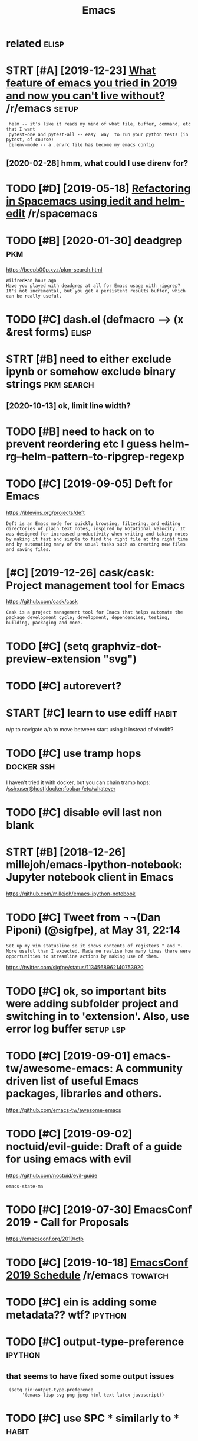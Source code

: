 #+TITLE: Emacs
#+filetags: emacs

* related                                                             :elisp:
:PROPERTIES:
:ID:       rltd
:END:
* STRT [#A] [2019-12-23] [[https://reddit.com/r/emacs/comments/eemb76/what_feature_of_emacs_you_tried_in_2019_and_now/fbuoo9s/][What feature of emacs you tried in 2019 and now you can't live without?]] /r/emacs :setup:
:PROPERTIES:
:ID:       srddtcmrmcscmmntsmbwhtftrcsytrdnndnwycntlvwthtrmcs
:END:
:  helm -- it's like it reads my mind of what file, buffer, command, etc that I want
:  pytest-one and pytest-all -- easy  way  to run your python tests (in pytest, of course)
:  direnv-mode -- a .envrc file has become my emacs config
** [2020-02-28] hmm, what could I use direnv for?
:PROPERTIES:
:ID:       hmmwhtcldsdrnvfr
:END:
* TODO [#D] [2019-05-18] [[https://reddit.com/r/spacemacs/comments/bnlgkv/refactoring_in_spacemacs_using_iedit_and_helmedit/][Refactoring in Spacemacs using iedit and helm-edit]] /r/spacemacs
:PROPERTIES:
:ID:       srddtcmrspcmcscmmntsbnlgkspcmcssngdtndhlmdtrspcmcs
:END:
* TODO [#B] [2020-01-30] deadgrep                                       :pkm:
:PROPERTIES:
:ID:       7f9dff0d-5b3f-4343-9de3-86e5306c9e45
:END:
https://beepb00p.xyz/pkm-search.html
: Wilfred•an hour ago
: Have you played with deadgrep at all for Emacs usage with ripgrep?
: It's not incremental, but you get a persistent results buffer, which can be really useful.
* TODO [#C] dash.el (defmacro --> (x &rest forms)                     :elisp:
:PROPERTIES:
:CREATED:  [2020-02-16]
:ID:       23ae0f32-5be9-419f-a4f4-2904b34a5a76
:END:
* STRT [#B] need to either exclude ipynb or somehow exclude binary strings :pkm:search:
:PROPERTIES:
:CREATED:  [2020-10-08]
:ID:       ndtthrxcldpynbrsmhwxcldbnrystrngs
:END:
** [2020-10-13] ok, limit line width?
:PROPERTIES:
:ID:       klmtlnwdth
:END:
* TODO [#B] need to hack on to prevent reordering etc I guess helm-rg--helm-pattern-to-ripgrep-regexp
:PROPERTIES:
:CREATED:  [2020-03-09]
:ID:       ndthckntprvntrrdrngtcgsshlmrghlmpttrntrpgrprgxp
:END:
* TODO [#C] [2019-09-05] Deft for Emacs
:PROPERTIES:
:ID:       dftfrmcs
:END:
https://jblevins.org/projects/deft
: Deft is an Emacs mode for quickly browsing, filtering, and editing directories of plain text notes, inspired by Notational Velocity. It was designed for increased productivity when writing and taking notes by making it fast and simple to find the right file at the right time and by automating many of the usual tasks such as creating new files and saving files.
* [#C] [2019-12-26] cask/cask: Project management tool for Emacs
:PROPERTIES:
:ID:       cskcskprjctmngmnttlfrmcs
:END:
https://github.com/cask/cask
: Cask is a project management tool for Emacs that helps automate the package development cycle; development, dependencies, testing, building, packaging and more.
* TODO [#C] (setq graphviz-dot-preview-extension "svg")
:PROPERTIES:
:CREATED:  [2020-01-06]
:ID:       stqgrphvzdtprvwxtnsnsvg
:END:
* TODO [#C] autorevert?
:PROPERTIES:
:CREATED:  [2020-03-02]
:ID:       trvrt
:END:
* START [#C] learn to use ediff                                       :habit:
:PROPERTIES:
:CREATED:  [2018-03-08]
:ID:       2efa871e-d1cc-4133-9877-87e613832e19
:END:

n/p to navigate
a/b to move between
start using it instead of vimdiff?


* TODO [#C] use tramp hops                                       :docker:ssh:
:PROPERTIES:
:CREATED:  [2018-07-22]
:ID:       strmphps
:END:

I haven't tried it with docker, but you can chain tramp hops:
/ssh:user@host|docker:foobar:/etc/whatever

* TODO [#C] disable evil last non blank
:PROPERTIES:
:CREATED:  [2018-08-14]
:ID:       dsblvllstnnblnk
:END:
* STRT [#B] [2018-12-26] millejoh/emacs-ipython-notebook: Jupyter notebook client in Emacs
:PROPERTIES:
:ID:       mlljhmcspythnntbkjpytrntbkclntnmcs
:END:
https://github.com/millejoh/emacs-ipython-notebook
* TODO [#C] Tweet from ¬¬(Dan Piponi) (@sigfpe), at May 31, 22:14
:PROPERTIES:
:CREATED:  [2019-05-31]
:ID:       twtfrmdnppnsgfptmy
:END:

: Set up my vim statusline so it shows contents of registers " and *. More useful than I expected. Made me realise how many times there were opportunities to streamline actions by making use of them.

https://twitter.com/sigfpe/status/1134568962140753920

* TODO [#C] ok, so important bits were adding subfolder project and switching in to 'extension'. Also, use error log buffer :setup:lsp:
:PROPERTIES:
:CREATED:  [2019-07-06]
:ID:       ksmprtntbtswrddngsbfldrprwtchngntxtnsnlssrrrlgbffr
:END:
* TODO [#C] [2019-09-01] emacs-tw/awesome-emacs: A community driven list of useful Emacs packages, libraries and others.
:PROPERTIES:
:ID:       mcstwwsmmcscmmntydrvnlstfsflmcspckgslbrrsndthrs
:END:
https://github.com/emacs-tw/awesome-emacs

* TODO [#C] [2019-09-02] noctuid/evil-guide: Draft of a guide for using emacs with evil
:PROPERTIES:
:ID:       nctdvlgddrftfgdfrsngmcswthvl
:END:
https://github.com/noctuid/evil-guide
: emacs-state-ma
* TODO [#C] [2019-07-30] EmacsConf 2019 - Call for Proposals
:PROPERTIES:
:ID:       mcscnfcllfrprpsls
:END:
https://emacsconf.org/2019/cfp

* TODO [#C] [2019-10-18] [[https://reddit.com/r/emacs/comments/djfh3t/emacsconf_2019_schedule/][EmacsConf 2019 Schedule]] /r/emacs :towatch:
:PROPERTIES:
:ID:       srddtcmrmcscmmntsdjfhtmcscnfschdlmcscnfschdlrmcs
:END:

* TODO [#C] ein is adding some metadata?? wtf?                      :ipython:
:PROPERTIES:
:CREATED:  [2019-04-13]
:ID:       nsddngsmmtdtwtf
:END:
* TODO [#C] output-type-preference                                  :ipython:
:PROPERTIES:
:CREATED:  [2019-04-13]
:ID:       tpttypprfrnc
:END:
** that seems to have fixed some output issues
:PROPERTIES:
:ID:       thtsmsthvfxdsmtptsss
:END:
:  (setq ein:output-type-preference
:       '(emacs-lisp svg png jpeg html text latex javascript))
* TODO [#C] use SPC * similarly to *                                  :habit:
:PROPERTIES:
:CREATED:  [2019-06-23]
:ID:       d5c0a29b-0887-4470-9487-46d79ca642cc
:END:
* TODO [#C] [2019-12-23] [[https://reddit.com/r/emacs/comments/eemb76/what_feature_of_emacs_you_tried_in_2019_and_now/][What feature of emacs you tried in 2019 and now you can't live without?]] /r/emacs
:PROPERTIES:
:ID:       srddtcmrmcscmmntsmbwhtftrcsytrdnndnwycntlvwthtrmcs
:END:
:  Modes, packages, themes, starter-kits you tried this year which blown you away.
: 
:  Mine: emacs itself
* TODO [#C] [2019-10-20] Enabling helm-follow-mode on a per-command basis. · Issue 2006 · emacs-helm/helm
:PROPERTIES:
:ID:       nblnghlmfllwmdnprcmmndbssssmcshlmhlm
:END:
https://github.com/emacs-helm/helm/issues/2006
: We have helm-moccur and helm-occur perfectly integrated in helm, faster
: than helm-swoop and well maintained, it is also highly configurable so
: that you can configure it to behave like helm-swoop.
* TODO [#C] [2020-01-03] MatthewZMD/.emacs.d: M-EMACS, a customized full-featured GNU Emacs configuration
:PROPERTIES:
:ID:       mtthwzmdmcsdmmcscstmzdfllftrdgnmcscnfgrtn
:END:
https://github.com/MatthewZMD/.emacs.d#org3642bad
: (fset 'yes-or-no-p 'y-or-n-p)
* TODO [#C] [2019-12-29] Forge – Work with Git forges from the comfort of Magit | Hacker News
:PROPERTIES:
:ID:       frgwrkwthgtfrgsfrmthcmfrtfmgthckrnws
:END:
https://news.ycombinator.com/item?id=19137353
: That's so true! Emacs has got some modern and really well crafted packages during last decade (e.g. Magit, Org or Notmuch). It's a really interesting and vibrant platform right now. I have high hopes for lsp-mode.
: Another package with great UI is calfw.
: Of course, there were already plenty of great classic packages (e.g. Dired, Calc, Gnus or Eshell) and modes (e.g. AucTeX, SLIME, ESS...). But things are getting really good lately.
: ELPA and use-package have also done away with lots of friction points when installing and updating packages.
* TODO [#C] emacs need something like check_call in case rg is missing :elisp:
:PROPERTIES:
:CREATED:  [2019-09-08]
:ID:       mcsndsmthnglkchckcllncsrgsmssng
:END:
* STRT [#C] fucking hell. didn't manage to set up deadgrep
:PROPERTIES:
:CREATED:  [2020-02-02]
:ID:       fcknghllddntmngtstpddgrp
:END:
: default-directory seems to be responsible
: (let ((default-directory "/path/to/dir")) (deadgrep "test"))


but multiple dirs aren't working. spent 20 minutes trying to figure out how it's propagated to the source, but couldn't :crying:

* TODO [#C] https://github.com/alphapapa/link-hint.el
:PROPERTIES:
:CREATED:  [2020-02-06]
:ID:       sgthbcmlphpplnkhntl
:END:

* TODO [#D] .emacs.d/local? not sure if need it under git          :dotfiles:
:PROPERTIES:
:CREATED:  [2020-03-05]
:ID:       mcsdlclntsrfndtndrgt
:END:
* START [#C] andrewtropin кроме paredit, есть ещё любопытная штуковина parinfer: https://shaunlebron.github.io/parinfer/ :elisp:lisp:
:PROPERTIES:
:CREATED:  [2018-09-07]
:ID:       ndrwtrpnкромеprdtестьещёлинаprnfrsshnlbrngthbprnfr
:END:
* STRT [#C] [2019-09-28] eli-oat/pillow-fort.org: A literate emacs configuration :literate:
:PROPERTIES:
:ID:       ltpllwfrtrgltrtmcscnfgrtn
:END:
https://github.com/eli-oat/pillow-fort.org
* STRT [#C] [2019-09-07] raxod502/el-patch: ✨ Future-proof your Emacs Lisp customizations! :setup:
:PROPERTIES:
:ID:       rxdlptchftrprfyrmcslspcstmztns
:END:
https://github.com/raxod502/el-patch
: Why does it exist
: Emacs provides a comprehensive set of customizable variables and hooks as well as a powerful advice system. Sometimes, however, these are not enough and you must override an entire function in order to change a detail of its implementation.
: Such a situation is not ideal, since the original definition of the function might change when you update Emacs or one of its packages, and your overridden version would then be outdated. This could prevent you from benefitting from bugfixes made to the original function, or introduce new bugs into your configuration. Even worse, there is no way to tell when the original definition has changed! The correctness of your configuration is basically based on faith.
* [#C] [2019-11-03] Ambrevar / emacs-gif-screencast · GitLab
:PROPERTIES:
:ID:       mbrvrmcsgfscrncstgtlb
:END:
https://gitlab.com/ambrevar/emacs-gif-screencast

* [#C] [2019-11-08] Whats your emacs setup like ? | Lobsters         :toblog:
:PROPERTIES:
:ID:       whtsyrmcsstplklbstrs
:END:
https://lobste.rs/s/754vk6/whats_your_emacs_setup_like
: I have an extensive literate configuration that configures many different subsystems, changes many default, etc. It’s rather verbose, but I hope it’s written in a way that even someone with minimal experiences my understand. I loosely inspired, but shorter and simpler configuration be found here (but watch out, the comments are in German!).
* TODO [#C] Set up ipynb mode in emacs, display locals?              :python:
:PROPERTIES:
:CREATED:  [2019-11-15]
:ID:       stppynbmdnmcsdsplylcls
:END:

* STRT [#C] implement search in filenames?                              :pkm:
:PROPERTIES:
:CREATED:  [2019-11-24]
:ID:       mplmntsrchnflnms
:END:
* TODO [#C] configure source location for builtin stuff
:PROPERTIES:
:CREATED:  [2020-01-03]
:ID:       cnfgrsrclctnfrbltnstff
:END:
find-function-C-source-directory
ugh couldn't find in apt
* [#C] [2020-01-03] (Officially) Introducing M-EMACS ;) : emacs
:PROPERTIES:
:ID:       ffcllyntrdcngmmcsmcs
:END:
https://www.reddit.com/r/emacs/comments/eewwyh/officially_introducing_memacs/
:     add-to-list
: 
: :mode keyword
* TODO [#C] pip3 install --user "python-language-server[all]"         :setup:
:PROPERTIES:
:CREATED:  [2020-02-25]
:ID:       26a31898-152b-463c-a118-c1ee5a0c6e22
:END:
* TODO [#C] cl-typecase                                               :elisp:
:PROPERTIES:
:CREATED:  [2020-03-08]
:ID:       cltypcs
:END:
* TODO [#C] use pp-eval-expression (SPC-;)                            :habit:
:PROPERTIES:
:CREATED:  [2020-03-08]
:ID:       f21238d6-4e34-45f0-86f1-ec7928d29271
:END:
* [#C] [2020-02-28] MatthewZMD/.emacs.d: M-EMACS, a customized full-featured GNU Emacs configuration
:PROPERTIES:
:ID:       mtthwzmdmcsdmmcscstmzdfllftrdgnmcscnfgrtn
:END:
https://github.com/MatthewZMD/.emacs.d#snails
: Snails, a fuzzy search framework
* [#C] [2020-02-28] bbatsov/super-save: Save Emacs buffers when they lose focus
:PROPERTIES:
:ID:       bbtsvsprsvsvmcsbffrswhnthylsfcs
:END:
https://github.com/bbatsov/super-save
: super-save auto-saves your buffers, when certain events happen - e.g. you switch between buffers, an Emacs frame loses focus, etc.
* TODO [#C] [2020-02-28] MatthewZMD/.emacs.d: M-EMACS, a customized full-featured GNU Emacs configuration
:PROPERTIES:
:ID:       mtthwzmdmcsdmmcscstmzdfllftrdgnmcscnfgrtn
:END:
https://github.com/MatthewZMD/.emacs.d#super-save
:  (recentf-exclude '((expand-file-name package-user-dir)
:                      ".cache"
:                      ".cask"
:                      ".elfeed"
:                      "bookmarks"
* TODO [#C] hmmm
:PROPERTIES:
:CREATED:  [2020-04-04]
:ID:       hmmm
:END:
: (dotimes (i 9)
:   (defalias (intern (format "+workspace/switch-to-%d" i))
:     (lambda () (interactive) (+workspace/switch-to i))
:     (format "Switch to workspace #%d" (1+ i))))
* TODO [#C] setting up locate db...
:PROPERTIES:
:CREATED:  [2020-04-14]
:ID:       sttngplctdb
:END:
use. map SPC s f?
: (helm-locate-with-db "/tmp/locate.db")
* [#C] [2020-04-12] How do I prevent messages from showing in the minibuffer? · Issue 2878 · hlissner/doom-emacs
:PROPERTIES:
:ID:       hwdprvntmssgsfrmshwngnthmnbffrsshlssnrdmmcs
:END:
https://github.com/hlissner/doom-emacs/issues/2878
: What have you tried?
: 
: I've read about inhibit-message, which apparently is used in
: ivy. However, I'm still seeing the GC me
* [#C] [2020-05-07] [[https://www.emacswiki.org/emacs/CategoryExtensionLanguage][EmacsWiki: Category Extension Language]]
:PROPERTIES:
:ID:       swwwmcswkrgmcsctgryxtnsnlnggmcswkctgryxtnsnlngg
:END:
* TODO [#C] hmm maybe highlight closing parens less than opening? not sure :elisp:
:PROPERTIES:
:CREATED:  [2020-05-28]
:ID:       hmmmybhghlghtclsngprnslssthnpnngntsr
:END:
* [#C] [2020-02-28] MatthewZMD/.emacs.d: M-EMACS, a customized full-featured GNU Emacs configuration
:PROPERTIES:
:ID:       mtthwzmdmcsdmmcscstmzdfllftrdgnmcscnfgrtn
:END:
https://github.com/MatthewZMD/.emacs.d
: (Optional) On Ubuntu, emacs-snapshot is a great way to get latest version of Emacs.
: 
: sudo add-apt-repository -y ppa:ubuntu-elisp
: sudo apt-get update
: sudo apt-get install emacs-snapshot
* STRT [#C] emacs -- leader key takes ridiculous time to process      :setup:
:PROPERTIES:
:CREATED:  [2020-01-25]
:ID:       mcsldrkytksrdclstmtprcss
:END:
* [#C] [2020-01-10] alphapapa/makem.sh: Makefile-like script for building and testing Emacs Lisp packages
:PROPERTIES:
:ID:       lphppmkmshmkfllkscrptfrbldngndtstngmcslsppckgs
:END:
https://github.com/alphapapa/makem.sh
: Makefile-like script for building and testing Emacs Lisp packages
* TODO [#C] [2020-02-24] doom-emacs/api.org at develop · hlissner/doom-emacs :doom:
:PROPERTIES:
:ID:       dmmcsprgtdvlphlssnrdmmcs
:END:
https://github.com/hlissner/doom-emacs/blob/develop/docs/api.org
: after!

what's the difference from with-eval-after-load
* [#C] [2020-02-24] doom-emacs/index.org at develop · hlissner/doom-emacs
:PROPERTIES:
:ID:       dmmcsndxrgtdvlphlssnrdmmcs
:END:
https://github.com/hlissner/doom-emacs/blob/develop/docs/index.org
: Doom is a configuration framework for GNU Emacs 26.3+ tailored for Emacs bankruptcy veterans who want less framework in their frameworks and the performance of a hand rolled config (or better). It can be a foundation for your own config or a resource for Emacs enthusiasts to learn more about our favorite OS.
* [#C] [2020-03-14] manateelazycat/emacs-application-framework: Emacs application framework
:PROPERTIES:
:ID:       mntlzyctmcspplctnfrmwrkmcspplctnfrmwrk
:END:
https://github.com/manateelazycat/emacs-application-framework
: EAF is a GUI application framework that revolutionizes Emacs graphical capabilities to ultimately Live in Emacs.

hmm nice apparently you can write non-elisp code and easily intergrate?
* TODO [#C] use alt-n for 'default' filename completion?              :habit:
:PROPERTIES:
:CREATED:  [2020-10-12]
:ID:       30bce804-edc4-48d0-8aae-1e9fcfd63dba
:END:
* STRT [#C] indicate if there are some unsaved changes?
:PROPERTIES:
:CREATED:  [2020-06-08]
:ID:       ndctfthrrsmnsvdchngs
:END:
** [2020-06-19] maybe in title??
:PROPERTIES:
:ID:       mybnttl
:END:
* TODO [#D] tramp hangs while sending password                        :setup:
:PROPERTIES:
:CREATED:  [2018-06-05]
:ID:       trmphngswhlsndngpsswrd
:END:

https://www.reddit.com/r/emacs/comments/7f62pn/tramp_hang_after_sending_password/dq9rfsq/

* TODO [#D] audio annotation?
:PROPERTIES:
:CREATED:  [2018-09-26]
:ID:       dnnttn
:END:
* START [#D] agenda on F12 press? on constantly loaded emacs instance :setup:
:PROPERTIES:
:CREATED:  [2018-01-11]
:ID:       gndnfprssncnstntlylddmcsnstnc
:END:

: emacs -nw --eval "(progn (setq org-agenda-window-setup 'only-window) (org-agenda-list))"

* TODO [#D] Spacemacs ABC
:PROPERTIES:
:ID:       spcmcsbc
:END:
https://www.youtube.com/watch?v=ZFV5EqpZ6_s
undo-tree-visualize: SPC a u
dired: SPC a d
org: SPC a o
process editor: SPC a P how to vim mode?

SPC / vs SPC *? 1

SPC SPC M-x

g c -- comment
SPC F1: fuzzy search emacs stuff
SPC ? : keybindings

https://www.youtube.com/watch?v=B39tFs2ifHg

* TODO [#D] traad for refactoring                                    :python:
:PROPERTIES:
:CREATED:  [2018-09-04]
:ID:       trdfrrfctrng
:END:
* [#D] [2018-11-05] alphapapa/org-ql: An Org query language, and experimental code for a next-generation Org Agenda
:PROPERTIES:
:ID:       lphpprgqlnrgqrylnggndxprmntlcdfrnxtgnrtnrggnd
:END:
https://github.com/alphapapa/org-ql
* TODO [#D] try skeletor
:PROPERTIES:
:CREATED:  [2018-06-17]
:ID:       tryskltr
:END:
creating project templates
https://www.reddit.com/r/emacs/comments/8j15ji/_/dywc329?context=1000
https://www.reddit.com/r/emacs/comments/8j15ji/how_has_emacs_ever_really_blown_you_away/dyzfucv/


* [#D] haskell ide engine thing                                     :haskell:
:PROPERTIES:
:CREATED:  [2018-10-29]
:ID:       hsklldngnthng
:END:
** ok, so lsp-demote thing is no bound to any key. I might help with that?
:PROPERTIES:
:ID:       kslspdmtthngsnbndtnykymghthlpwththt
:END:
** right! lsp-ui-sideline-apply-code-actions
:PROPERTIES:
:ID:       rghtlspsdlnpplycdctns
:END:
* [#D] helm stupid behaviour when trying to rename file
:PROPERTIES:
:CREATED:  [2018-07-04]
:ID:       hlmstpdbhvrwhntryngtrnmfl
:END:

https://github.com/syl20bnr/spacemacs/issues/9044
: (setq-default helm-display-function 'helm-default-display-buffer) -- kinda works...

* TODO [#D] http://www.viemu.com/a-why-vi-vim.html                      :vim:
:PROPERTIES:
:CREATED:  [2018-07-07]
:ID:       wwwvmcmwhyvvmhtml
:END:

di : delete innte, basiclaly like d%, but you don't have to be in the beginning of block
']]' and the likes to navigate by functions, etc.
vaS -- select sentence, selects current function
vaB -- select block
>aB -- indent block

* [#D] [2019-09-04] kunalb/poet: An emacs theme that's well suited for modes using variable pitch: particularly org-mode and markdown-mode.
:PROPERTIES:
:ID:       knlbptnmcsthmthtswllstdfrtchprtclrlyrgmdndmrkdwnmd
:END:
https://github.com/kunalb/poet

* TODO [#D] (agda-input-add-translations '( ("pd" . "∂") ))
:PROPERTIES:
:CREATED:  [2019-02-23]
:ID:       gdnptddtrnsltnspd
:END:
* TODO [#D] agda input
:PROPERTIES:
:CREATED:  [2019-02-23]
:ID:       gdnpt
:END:
: (load-file (let ((coding-system-for-read 'utf-8))
:                 (shell-command-to-string "agda-mode locate")))
: t
:  (require 'agda-input)
: agda-input
* TODO [#D] memoize -- if function returns nil (e.g. empty list, the value is always recomputed) :elisp:
:PROPERTIES:
:CREATED:  [2019-04-27]
:ID:       mmzffnctnrtrnsnlgmptylstthvlslwysrcmptd
:END:
* [#D] [2019-10-31] camcorder.el - Creating Animated Gifs & Videos for Spacemacs | jr0cket
:PROPERTIES:
:ID:       cmcrdrlcrtngnmtdgfsvdsfrspcmcsjrckt
:END:
http://jr0cket.co.uk/2017/01/spacemacs-creating-animated-gifs-videos.html
: camcorder.el - Creating Animated Gifs & Videos for Spacemacs


* TODO [#D] [2019-12-20] belak/emacs-grayscale-theme
:PROPERTIES:
:ID:       blkmcsgrysclthm
:END:
https://github.com/belak/emacs-grayscale-theme

* TODO [#D] [2019-12-20] Whats your emacs setup like ? | Lobsters
:PROPERTIES:
:ID:       whtsyrmcsstplklbstrs
:END:
https://lobste.rs/s/754vk6/whats_your_emacs_setup_like

* TODO [#D] ein evil mode :w                                        :jupyter:
:PROPERTIES:
:CREATED:  [2020-01-05]
:ID:       nvlmdw
:END:
* [#D] [2018-11-06] narendraj9/hledger-mode: An Emacs major mode for Hledger
:PROPERTIES:
:ID:       nrndrjhldgrmdnmcsmjrmdfrhldgr
:END:
https://github.com/narendraj9/hledger-mode

* TODO [#D] email?
:PROPERTIES:
:ID:       ml
:END:
maybe switch to emacs?
Perhaps I should switch to thunderbird? Not sure what is used real world TODO?
* TODO [#D] can use setf?                                             :elisp:
:PROPERTIES:
:CREATED:  [2020-02-16]
:ID:       faed1851-03c2-4257-bf07-3c620193f0f4
:END:
:       (when super-groups
:         (let ((org-super-agenda-groups (cl-etypecase super-groups
:                                          (symbol (symbol-value super-groups))
:                                          (list super-groups))))
:           (setf strings (org-super-agenda--group-items strings))))
* [#D] Tweet from @burntsushi5
:PROPERTIES:
:CREATED:  [2020-02-26]
:ID:       twtfrmbrntssh
:END:
: https://twitter.com/burntsushi5/status/1232467306887860225
: @burntsushi5: Hah. This is very likely due to ripgrep's parallelism (which includes walking the directory tree in parallel too). `find` is not parallel at all. try `rg -j1 <whatever>` to put it on more even footing. :-)

* [#D] [2020-01-03] (Officially) Introducing M-EMACS ;) : emacs
:PROPERTIES:
:ID:       ffcllyntrdcngmmcsmcs
:END:
https://www.reddit.com/r/emacs/comments/eewwyh/officially_introducing_memacs/
:     add-hook
: if you already use use-package, there's absolutely no need to use it, since there is :hook keyword
* TODO [#D] helm-locate-library                                       :habit:
:PROPERTIES:
:CREATED:  [2020-04-14]
:ID:       bad13f55-d467-47a0-88d5-272be362b488
:END:
* [#D] [2020-05-01] [[https://lobste.rs/s/qkpwpa/on_usability_editable_software][on the usability of editable software | Lobsters]]
:PROPERTIES:
:ID:       slbstrssqkpwpnsbltydtblsfrnthsbltyfdtblsftwrlbstrs
:END:
: 
: emoses avatar emoses 2 hours ago | link |
: 
: Emacs is great for this, especially if you use straight. Straight makes a local clone of each package repo. If you want to edit it, edit it and commit (or don’t), and your emacs will use the local copy.
* Habits
:PROPERTIES:
:ID:       hbts
:END:
** TODO use org-created-to-inline {, c}                               :habit:
:PROPERTIES:
:CREATED:  [2018-06-17]
:ID:       9806ec32-300b-4107-ba02-e38319267781
:END:

** CANCEL [SPC e l] error list
:PROPERTIES:
:ID:       164844d3-f87d-46f1-8846-18922b306e6a
:CREATED:  [2018-01-15]
:END:

** TODO it's fine to use C-c and C-v in insert mode                   :habit:
:PROPERTIES:
:ID:       fc531b85-5ee2-4f95-8a01-3008ccbf0e24
:CREATED:  [2018-02-01]
:END:

** TODO {>aR} demote subtree                                      :habit:org:
:PROPERTIES:
:CREATED:  [2018-04-28]
:ID:       c877b953-6be8-44ba-a7fc-59c0bae2b3a9
:END:

https://github.com/Somelauw/evil-org-mode

** use SPC-t                                                      :habit:org:
:PROPERTIES:
:ID:       22fa4186-1cba-4067-beb9-98e2f5e9aeae
:END:

** TODO selecting class: {v close sqbracket open sqbracket}           :habit:
:PROPERTIES:
:CREATED:  [2018-05-02]
:ID:       882f894b-cfcd-48ae-91ee-8673e651a124
:END:

** use eshell more                                                    :habit:
:PROPERTIES:
:ID:       e7764484-f5ab-41cd-b4eb-d8105ef2a14d
:END:

** TODO use SPC S c and SPC s i to search code and info               :habit:
:PROPERTIES:
:CREATED:  [2018-06-02]
:ID:       7fafd171-d225-4bd2-920a-9a27cb478e8a
:END:

** TODO Use magit more, many people claim its superior to cli     :habit:git:
:PROPERTIES:
:CREATED:  [2018-06-06]
:ID:       ad7daa6f-117e-4542-add4-9ebae708d214
:END:

https://github.com/syl20bnr/spacemacs/tree/master/layers/%2Bsource-control/git#quick-guide-for-recurring-use-cases-in-magit

** START use 'light'                                                  :habit:
:PROPERTIES:
:CREATED:  [2018-06-10]
:ID:       c64342a9-3490-4f39-ad53-c9e09a31ddc3
:END:

** CANCEL use SPC p P                                                 :habit:
:PROPERTIES:
:CREATED:  [2018-06-08]
:ID:       a648ed92-1d34-4997-b090-6e0d02808162
:END:

** CANCEL Use prj: to link to file in the same project                :habit:
:PROPERTIES:
:CREATED:  [2018-05-01]
:ID:       1ebc01f8-bdc8-4b56-8d49-7e7f954c4e81
:END:

** START Use tramp                                                    :habit:
:PROPERTIES:
:CREATED:  [2018-06-10]
:ID:       975dc183-80e0-429e-bbc5-46d5fc111fa4
:END:

ssh:target:/...

** TODO use helm-resume SPC h l to resume search                      :habit:
:PROPERTIES:
:CREATED:  [2018-06-20]
:ID:       ce17b7dd-2fb5-4703-9b21-886197ecdda0
:END:
** TODO use eshell:                                                   :habit:
:PROPERTIES:
:CREATED:  [2018-09-19]
:ID:       0a68938f-f915-4fdd-8c9e-36cd83c07481
:END:
** TODO use X to delete                                               :habit:
:PROPERTIES:
:CREATED:  [2018-08-13]
:ID:       ba80a0c7-3a7b-415c-9592-567d13fc7d24
:END:

** TODO use # and T                                                   :habit:
:PROPERTIES:
:CREATED:  [2018-08-13]
:ID:       1d8a84f3-1579-43db-97ef-61918e850360
:END:
hash is the opposite of *?

** TODO use C-g to interrupt stuck commands                           :habit:
:PROPERTIES:
:CREATED:  [2018-06-11]
:ID:       0b2eb28d-04d8-4d76-b83d-b9a7edb2ebdb
:END:

** TODO J for joining lines                                       :vim:habit:
:PROPERTIES:
:CREATED:  [2018-04-23]
:ID:       4eaa7b98-810f-4674-971a-e71168d53d6f
:END:

** TODO use {SPC x o} (link hint open link)                           :habit:
:PROPERTIES:
:CREATED:  [2018-07-23]
:ID:       51178591-5de8-48ca-923a-fce0ce82aa6f
:END:

** TODO use SPC A for agenda                                          :habit:
:PROPERTIES:
:CREATED:  [2018-07-23]
:ID:       d09b8a72-a3bd-484c-b0e6-c2ebe5579e5e
:END:

maybe swap a and A? note sure

** TODO {.} repeats last change                                   :vim:habit:
:PROPERTIES:
:CREATED:  [2018-06-28]
:ID:       47371359-dd3b-42c1-8dfe-0ce7d3108e6a
:END:

** TODO chmod +x for a file: SPC f j for dired jump, then M           :habit:
:PROPERTIES:
:CREATED:  [2018-06-19]
:ID:       150324f4-681a-47ac-bd05-25926364902a
:END:
** TODO use C-j and C-k in helm                                       :habit:
:PROPERTIES:
:CREATED:  [2018-10-21]
:ID:       6ac2720b-d9f4-403b-82ac-0c178e8522b5
:END:
** TODO use {SPC s G} for google search                               :habit:
:PROPERTIES:
:CREATED:  [2019-02-01]
:ID:       fc73a7fb-c8c5-4e0a-8ef3-c62ef1ce71c3
:END:
*** maybe, add other engines later??
:PROPERTIES:
:ID:       mybddthrngnsltr
:END:
** TODO emacs ispell                                                  :habit:
:PROPERTIES:
:CREATED:  [2019-02-09]
:ID:       f2ea2bf2-87b2-4f18-9770-de5b1ad2bba8
:END:
** TODO [#D] use ,, in evil mode to insert note                       :habit:
:PROPERTIES:
:CREATED:  [2019-02-16]
:ID:       86dc1375-b76a-4f28-b191-6faf3c177154
:END:
** TODO ,> and ,< for demote and promote                              :habit:
:PROPERTIES:
:CREATED:  [2019-02-16]
:ID:       9d426229-c11a-4a3f-89df-97b86574d325
:END:
** TODO use {,\} for tex input                                        :habit:
:PROPERTIES:
:CREATED:  [2019-02-16]
:ID:       baca8758-2e5e-44e0-bb9b-3a7e87c2c25d
:END:
* DONE [#B] bad encoding..                                     :docker:setup:
:PROPERTIES:
:CREATED:  [2019-09-06]
:ID:       bdncdng
:END:
* DONE [2020-02-20] raxod502/straight.el: 🍀 Next-generation, purely functional package manager for the Emacs hacker.
:PROPERTIES:
:ID:       eb796edd-24f1-454d-8dfd-1ce21eead906
:END:
https://github.com/raxod502/straight.el#comparison-to-packageel
* [#C] [2020-07-06] [[https://github.com/shrysr/.emacs.d/blob/7e8514c98b63724ad0e97b8b3c56b96d00d56b7f/index.md][.emacs.d/index.md at 7e8514c98b63724ad0e97b8b3c56b96d00d56b7f · shrysr/.emacs.d]]
:PROPERTIES:
:ID:       sgthbcmshrysrmcsdblbcbdbbxmdtcbdbbcbddbfshrysrmcsd
:END:
* [#C] [2020-07-06] [[https://github.com/shrysr/.emacs.d/blob/7e8514c98b63724ad0e97b8b3c56b96d00d56b7f/emacs-config.org][.emacs.d/emacs-config.org at 7e8514c98b63724ad0e97b8b3c56b96d00d56b7f · shrysr/.emacs.d]]
:PROPERTIES:
:ID:       sgthbcmshrysrmcsdblbcbdbbgrgtcbdbbcbddbfshrysrmcsd
:END:
* TODO [#C] idpb tty to emacs config??                                 :ipdb:
:PROPERTIES:
:CREATED:  [2019-07-20]
:ID:       dpbttytmcscnfg
:END:
: import sys; import ipdb
: if sys.stdin.isatty():
:     ipdb.set_trace()
* [#C] [2019-10-06] My Emacs + Scimax configuration | Shreyas Ragavan
:PROPERTIES:
:ID:       mymcsscmxcnfgrtnshrysrgvn
:END:
https://shrysr.github.io/docs/sr-config/
: Swiper

I use swiper for a general search. However helm-swoop is awesome.
* TODO probably easier to hack ein to use different tags? than messing with nbstripout? :jupyter:
:PROPERTIES:
:CREATED:  [2020-12-21]
:ID:       prbblysrthckntsdffrnttgsthnmssngwthnbstrpt
:END:
* TODO [#C] [2019-10-11] My Personal Emacs History
:PROPERTIES:
:ID:       myprsnlmcshstry
:END:
https://karl-voit.at/2017/06/03/emacs-history/
: My Personal Emacs History

** [2019-10-21] As a drawback, I sometimes seem to repel others when I start praising my setup. My long journey with Emacs did result in a personal cozy environment that normal computer users do not seem to understand any more. Therefore, I have to remember to suppress the urge of mentioning the virtues of my environment. I have to stick to mentioning only the ultimate basics when I promote Emacs to normal computer users. Which is a pity, in my opinion.
:PROPERTIES:
:ID:       sdrwbcksmtmssmtrplthrswhnrmlcmptrsrswhchsptynmypnn
:END:
huh, very similar experience

* TODO [#B] [2020-12-09] [[https://lobste.rs/s/cocdgn/favorite_emacs_packages][Favorite Emacs Packages | Lobsters]]
:PROPERTIES:
:ID:       slbstrssccdgnfvrtmcspckgsfvrtmcspckgslbstrs
:END:
: deadgrep. When using counsel-rg gives to many results, deadgrep offers a very clean interface to view and navigate the results of a search. I especially love that by default it finds the root of the project (a Git project for example) so it DWIMs pretty well.
* [#B] [2020-09-25] [[https://news.ycombinator.com/item?id=24593616][Toward a “Modern” Emacs]] :emacs:
:PROPERTIES:
:ID:       snwsycmbntrcmtmdtwrdmdrnmcs
:END:
https://lwn.net/SubscriberLink/832311/03910e26a3f3e814/
* TODO [#B] explore doom-snippets?                                   :python:
:PROPERTIES:
:CREATED:  [2020-03-08]
:ID:       xplrdmsnppts
:END:
* profiling emacs                                                     :emacs:
:PROPERTIES:
:ID:       prflngmcs
:END:
~emacs --debug-init --timed-requires~

(will create a buffer with load times)
vim core/core-debug.el , (defvar spacemacs-debug-timer-threshold 0.05 to adjust

~emacs --debug-init --profile~ -- will create CPU and memory profile
* [2020-03-24] Wilfred/helpful: A better Emacs *help* buffer          :emacs:
:PROPERTIES:
:ID:       wlfrdhlpflbttrmcshlpbffr
:END:
https://github.com/Wilfred/helpful

* [2019-11-15] Voice typing in emacs talk                   :dictation:emacs:
:PROPERTIES:
:ID:       vctypngnmcstlk
:END:
Main point I guess is using refactorings and modifiers (e.g. camel before saying car name)
Optimizing the most common ops first

* [#C] [2019-08-18] emacs-tw/awesome-emacs: A community driven list of useful Emacs packages, libraries and others. :emacs:
:PROPERTIES:
:ID:       mcstwwsmmcscmmntydrvnlstfsflmcspckgslbrrsndthrs
:END:
https://github.com/emacs-tw/awesome-emacs#readme

* DONE [#B] [2019-12-24] [[https://reddit.com/r/emacs/comments/eewwyh/officially_introducing_memacs/][(Officially) Introducing M-EMACS ;)]] /r/emacs :emacs:
:PROPERTIES:
:ID:       b97d6731-8dd8-43d5-ac56-b56f83700df8
:END:
: It's the end of 2019, I realized that I have worked on [M-EMACS](https://github.com/MatthewZMD/.emacs.d) for nearly a year now. M-EMACS is my personal Emacs setup and configurations, I have been spreading it for some time in comment sections and received some positive feedback from the community, but somehow I never bother to write a post to officially introduce it ;)


: So here I am.


: Besides some Emacs' killer-features nicely configured out-of-box for you (e.g `lsp`, `ivy`, `company`, `erc`, `eaf`, `mu4e`, `tramp`, etc.), M-EMACS README is aiming to be one of the best `org-mode` Emacs config available. While heavily using `use-package` in the code, and providing a link with a one-sentence description to each package it uses, it also has a little `Prerequisite` note for any *heavier* packages that require more setup than just copy-and-paste elisp code ;)


: With [M-EMACS](https://github.com/MatthewZMD/.emacs.d), I am also exploring a new way to organize Emacs config files. AFAIK, most of the people (who cared enough to heavily organize `.emacs.d`) in the community either put their config in a subdirectory called `lisp` or `elisp` with many files like `init-xx.el`, or they put their entire config in a **HUGE** `.org` file with numerous `#+BEGIN_SRC` and `#+END_SRC` blocks, and use `org-babel-load-file` in `init.el` to load all the elisp code on startup. The former is well-organized but can get complicated and frustrating for anyone other than the owner to navigate through the code. The latter is much more user-friendly, it's so much nicer to navigate through a Github README page and really helpful to any Emacs user who just wants to quickly find a config snippet for a particular package. However, the downside is that `org-babel-load-file` can get *pretty* slow sometimes, wasting a lot of startup time.


: [M-EMACS](https://github.com/MatthewZMD/.emacs.d), on the other hand, combines these two approaches together: all elisp code is organized in an `elisp` folder, with some `#+INCLUDE` statements in an `org` file, elisp code are populated into a Github-friendly README with a single command. Below is the snippet from the [About README](https://github.com/MatthewZMD/.emacs.d#about-readme) section:


: > This README is originated from `init.org` that is generated using `M-x org-gfm-export-to-markdown`. Every block of code is generated through this function - it exports the section of code from the `elisp/` directory. You will not see their presence in `init.org`.


: The result is an organized, detailed and user-friendly README with super-fast startup time, best of both worlds.


: Anyways, enough babbling, feel free to [check it out](https://github.com/MatthewZMD/.emacs.d) during this holiday season :)
** [2020-02-28] good example of reasonable emacs configurations (althrough Doom has most of it)
:PROPERTIES:
:ID:       gdxmplfrsnblmcscnfgrtnslthrghdmhsmstft
:END:
* DONE [#B] [2019-09-06] emacsclient Options - GNU Emacs Manual       :emacs:
:PROPERTIES:
:ID:       mcsclntptnsgnmcsmnl
:END:
https://www.gnu.org/software/emacs/manual/html_node/emacs/emacsclient-Options.html
: ‘--alternate-editor=command’
:     Specify a shell command to run if emacsclient fails to contact Emacs. This is useful when running emacsclient in a script. The command may include arguments, which may be quoted "like this". Currently, escaping of quotes is not supported.
: 
:     As a special exception, if command is the empty string, then emacsclient starts Emacs in daemon mode (as ‘emacs --daemon’) and then tries connecting again.
: 
:     The environment variable ALTERNATE_EDITOR has the same effect as the ‘-a’ option. If both are present, the latter takes precedence. 
* emacs startup                                                       :emacs:
:PROPERTIES:
:CREATED:  [2018-04-24]
:ID:       mcsstrtp
:END:

https://www.gnu.org/software/emacs/manual/html_node/elisp/Startup-Summary.html

before-init-hook
after-init-hook
emacs-startup-hook

* [2018-05-02] debugging flycheck problems: 'flycheck-compile' will show you the command :emacs:
:PROPERTIES:
:ID:       dbggngflychckprblmsflychckcmplwllshwythcmmnd
:END:
* debugging                                                     :emacs:debug:
:PROPERTIES:
:CREATED:  [2018-04-23]
:ID:       dbggng
:END:

(debug-on-entry 'funcname')

c -- exit debugger
d -- continue debugging (or 's'???)
e -- eval expression

* [#B] [2020-02-04] alphapapa/emacs-package-dev-handbook: An Emacs package development handbook. Built with Emacs, by Emacs package developers, for Emacs package developers. :elisp:
:PROPERTIES:
:ID:       4ef1d1cc-4a64-4bbc-a1be-e6e3aa7f6f87
:END:
https://github.com/alphapapa/emacs-package-dev-handbook
: The Emacs Package Developer’s Handbook
* [2020-12-30] [[https://irreal.org/blog/?p=9156][Leveraging Emacs Introspection | Irreal]] :exobrain:emacs:debugging:
:PROPERTIES:
:ID:       srrlrgblgplvrgngmcsntrspctnrrl
:END:

* [#C] [2020-10-28] [[https://github.com/emacs-helm/helm/commit/c11779cd11a1f62cd160ea9507641f8cc1a9d321][Add support for fd shell command · emacs-helm/helm@c11779c]]
:PROPERTIES:
:ID:       sgthbcmmcshlmhlmcmmtccdfctfrfdshllcmmndmcshlmhlmcc
:END:
: Add support for fd shell command
* TODO [#C] most common commands I'm using? could collect some stats automatically perhaps :emacs:toblog:
:PROPERTIES:
:CREATED:  [2020-02-24]
:ID:       23def293-ed05-4f0a-b8c2-91dfe86451ca
:END:
* TODO [#B] [2019-11-21] [[https://reddit.com/r/emacs/comments/dzn3yj/how_do_you_use_emacs/][How do you use Emacs?]] /r/emacs
:PROPERTIES:
:ID:       srddtcmrmcscmmntsdznyjhwdysmcshwdysmcsrmcs
:END:
: Hi everyone.
: Considering our beloved Emacs can be used as anything from an all encompassing GUI window manager/userspace behemoth to a casual simple text editor via emacsclient similar to what vimmers do, where is your sweet spot?
: If you don't do exwm, what's your favorite de/wm? (assuming of course you use Linux (The Gnu system of which Linux is just a kernel of don't stone me gnu guys))
: How much of general computing you do in emacs? Email, Internet, etc.
: I would love to hear your input.
** [2019-12-02] link on blog?                                        :toblog:
:PROPERTIES:
:ID:       lnknblg
:END:
* TODO [#C] [2020-12-28] [[https://github.com/hlissner/doom-emacs/issues/4135][Redo stopped working (user-error: Customize ‘evil-undo-system’ for redo functionality.) · Issue #4135 · hlissner/doom-emacs]]
:PROPERTIES:
:ID:       sgthbcmhlssnrdmmcssssrdstfrrdfnctnltysshlssnrdmmcs
:END:
: Either enable :emacs undo (for undo-fu), :emacs (undo +tree) (for undo-tree), or upgrade to Emacs 28 (for undo-redo). If you don't know which one to pick, I recommend the first.
